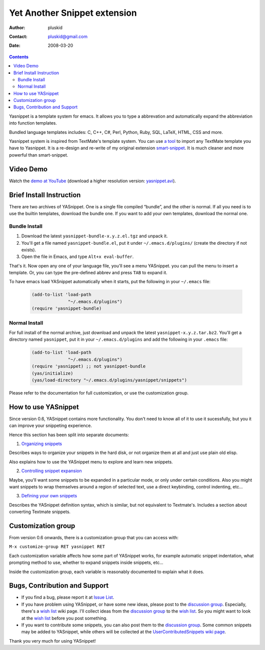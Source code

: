 =============================
Yet Another Snippet extension
=============================

:Author: pluskid
:Contact: pluskid@gmail.com
:Date: 2008-03-20

.. contents::

Yasnippet is a template system for emacs. It allows you to type a
abbrevation and automatically expand the abbreviation into function
templates.

Bundled language templates includes: C, C++, C#, Perl, Python, Ruby,
SQL, LaTeX, HTML, CSS and more.

Yasnippet system is inspired from TextMate's template system. You can
use `a tool
<https://groups.google.com/group/smart-snippet/browse_thread/thread/691fbdd33412d86e?pli=1>`_
to import any TextMate template you have to Yasnippet. It is a
re-design and re-write of my original extension `smart-snippet`_. It
is much cleaner and more powerful than smart-snippet.

.. _smart-snippet: http://code.google.com/p/smart-snippet/

Video Demo
==========

Watch the `demo at YouTube
<http://www.youtube.com/watch?v=vOj7btx3ATg>`_ (download a higher
resolution version: `yasnippet.avi
<http://yasnippet.googlecode.com/files/yasnippet.avi>`_).

Brief Install Instruction
=========================

There are two archives of YASnippet. One is a single file compiled
“bundle”, and the other is normal. If all you need is to use the
builtin templates, download the bundle one. If you want to add your
own templates, download the normal one.

Bundle Install
--------------

1. Download the latest ``yasnippet-bundle-x.y.z.el.tgz`` and unpack it.
2. You'll get a file named ``yasnippet-bundle.el``, put it under
   ``~/.emacs.d/plugins/`` (create the directory if not exists).
3. Open the file in Emacs, and type ``Alt+x eval-buffer``.

That's it. Now open any one of your language file, you'll see a menu
YASnippet. you can pull the menu to insert a template. Or, you can
type the pre-defined abbrev and press ``TAB`` to expand it.

To have emacs load YASnippet automatically when it starts, put the
following in your ``~/.emacs`` file:

   .. sourcecode:: common-lisp

     (add-to-list 'load-path
                   "~/.emacs.d/plugins")
     (require 'yasnippet-bundle)

Normal Install
--------------

For full install of the normal archive, just download and unpack the
latest ``yasnippet-x.y.z.tar.bz2``. You'll get a directory named
``yasnippet``, put it in your ``~/.emacs.d/plugins`` and add the
following in your ``.emacs`` file:

   .. sourcecode:: common-lisp

     (add-to-list 'load-path
                   "~/.emacs.d/plugins")
     (require 'yasnippet) ;; not yasnippet-bundle
     (yas/initialize)
     (yas/load-directory "~/.emacs.d/plugins/yasnippet/snippets")

Please refer to the documentation for full customization, or use the
customization group.

.. image:: images/customization-group.png
   :align: right

How to use YASnippet
====================

Since version 0.6, YASnippet contains more functionality. You don't
need to know all of it to use it sucessfully, but you it can improve
your snippeting experience.

Hence this section has been split into separate documents:

1. `Organizing snippets <snippet-organization.html>`_

Describes ways to organize your snippets in the hard disk, or not
organize them at all and just use plain old elisp.

Also explains how to use the YASnippet menu to explore and learn new
snippets.

2. `Controlling snippet expansion <snippet-expansion.html>`_

Maybe, you'll want some snippets to be expanded in a particular mode,
or only under certain conditions. Also you might want snippets to wrap
themselves around a region of selected text, use a direct keybinding,
control indenting, etc... 

3. `Defining your own snippets <snippet-development.html>`_

Describes the YASnippet definition syntax, which is similar, but not
equivalent to Textmate's. Includes a section about converting Textmate
snippets.

Customization group
===================

From version 0.6 onwards, there is a customization group that you can
access with:

``M-x customize-group RET yasnippet RET``

Each customization variable affects how some part of YASnippet works,
for example automatic snippet indentation, what prompting method to
use, whether to expand snippets inside snippets, etc...

Inside the customization group, each variable is reasonably documented
to explain what it does.

Bugs, Contribution and Support
==============================

* If you find a bug, please report it at `Issue List
  <http://code.google.com/p/yasnippet/issues/list>`_.
* If you have problem using YASnippet, or have some new ideas, please
  post to the `discussion group`_. Especially, there's a `wish list`_
  wiki page. I'll collect ideas from the `discussion group`_ to the
  `wish list`_. So you might want to look at the `wish list`_ before
  you post something.
* If you want to contribute some snippets, you can also post them to
  the `discussion group`_. Some common snippets may be added to
  YASnippet, while others will be collected at the
  `UserContributedSnippets wiki page
  <http://code.google.com/p/yasnippet/wiki/UserContributedSnippets>`_.

.. _discussion group: http://groups.google.com/group/smart-snippet
.. _wish list: http://code.google.com/p/yasnippet/wiki/WishList

Thank you very much for using YASnippet!
